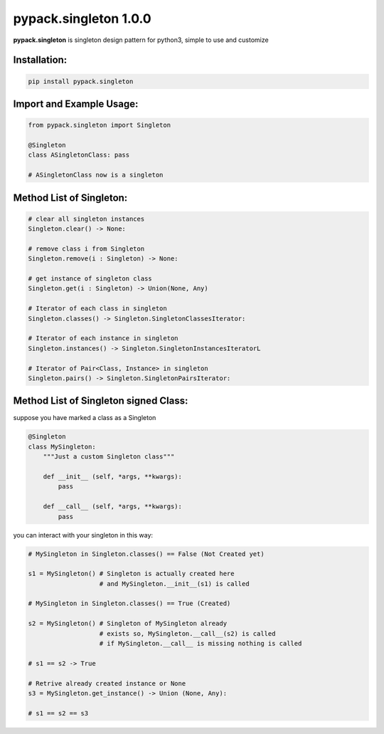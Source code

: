 pypack.singleton 1.0.0
======================

**pypack.singleton** is singleton design pattern for python3, 
simple to use and customize

Installation:
-------------
.. code-block:: sh

    pip install pypack.singleton

Import and Example Usage:
-------------------------

.. code-block:: python3

    from pypack.singleton import Singleton

    @Singleton
    class ASingletonClass: pass

    # ASingletonClass now is a singleton

Method List of Singleton:
-------------------------

.. code-block:: python3

    # clear all singleton instances
    Singleton.clear() -> None:

    # remove class i from Singleton
    Singleton.remove(i : Singleton) -> None:

    # get instance of singleton class
    Singleton.get(i : Singleton) -> Union(None, Any)

    # Iterator of each class in singleton
    Singleton.classes() -> Singleton.SingletonClassesIterator:

    # Iterator of each instance in singleton
    Singleton.instances() -> Singleton.SingletonInstancesIteratorL

    # Iterator of Pair<Class, Instance> in singleton
    Singleton.pairs() -> Singleton.SingletonPairsIterator:


Method List of Singleton signed Class:
--------------------------------------

suppose you have marked a class as a Singleton

.. code-block:: python3

    @Singleton
    class MySingleton:
        """Just a custom Singleton class"""

        def __init__ (self, *args, **kwargs):
            pass

        def __call__ (self, *args, **kwargs):
            pass

you can interact with your singleton in this way:

.. code-block:: python3

    # MySingleton in Singleton.classes() == False (Not Created yet)

    s1 = MySingleton() # Singleton is actually created here
                       # and MySingleton.__init__(s1) is called

    # MySingleton in Singleton.classes() == True (Created)

    s2 = MySingleton() # Singleton of MySingleton already
                       # exists so, MySingleton.__call__(s2) is called
                       # if MySingleton.__call__ is missing nothing is called

    # s1 == s2 -> True

    # Retrive already created instance or None
    s3 = MySingleton.get_instance() -> Union (None, Any):

    # s1 == s2 == s3

    

